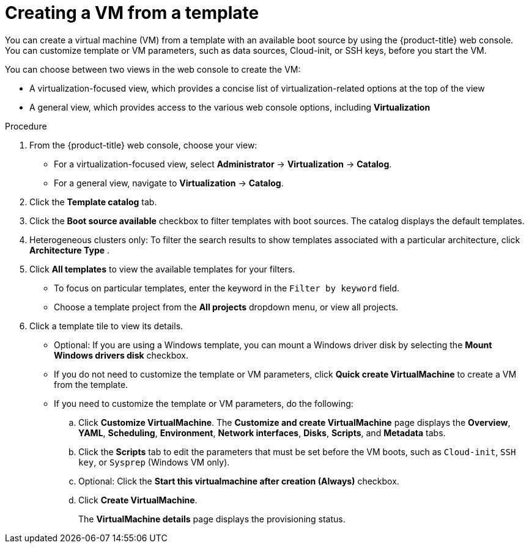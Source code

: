 // Module included in the following assemblies:
//
// * virt/virtual_machines/creating_vm/virt-creating-vms-from-templates.adoc

:_mod-docs-content-type: PROCEDURE
[id="virt-creating-vm-from-template_{context}"]
= Creating a VM from a template

You can create a virtual machine (VM) from a template with an available boot source by using the {product-title} web console. You can customize template or VM parameters, such as data sources, Cloud-init, or SSH keys, before you start the VM.

You can choose between two views in the web console to create the VM:

* A virtualization-focused view, which provides a concise list of virtualization-related options at the top of the view
* A general view, which provides access to the various web console options, including *Virtualization*

.Procedure

. From the {product-title} web console, choose your view:
** For a virtualization-focused view, select *Administrator* -> *Virtualization* -> *Catalog*.
+
** For a general view, navigate to *Virtualization* -> *Catalog*.
. Click the *Template catalog* tab.
. Click the *Boot source available* checkbox to filter templates with boot sources. The catalog displays the default templates.

. Heterogeneous clusters only: To filter the search results to show templates associated with a particular architecture, click *Architecture Type* .

. Click *All templates* to view the available templates for your filters.
** To focus on particular templates, enter the keyword in the `Filter by keyword` field.
** Choose a template project from the *All projects* dropdown menu, or view all projects.
. Click a template tile to view its details.
** Optional: If you are using a Windows template, you can mount a Windows driver disk by selecting the *Mount Windows drivers disk* checkbox.
** If you do not need to customize the template or VM parameters, click *Quick create VirtualMachine* to create a VM from the template.
+
** If you need to customize the template or VM parameters, do the following:

.. Click *Customize VirtualMachine*. The *Customize and create VirtualMachine* page displays the *Overview*, *YAML*, *Scheduling*, *Environment*, *Network interfaces*, *Disks*, *Scripts*, and *Metadata* tabs.
.. Click the *Scripts* tab to edit the parameters that must be set before the VM boots, such as `Cloud-init`, `SSH key`, or `Sysprep` (Windows VM only).
.. Optional: Click the *Start this virtualmachine after creation (Always)* checkbox.
.. Click *Create VirtualMachine*.
+
The *VirtualMachine details* page displays the provisioning status.

